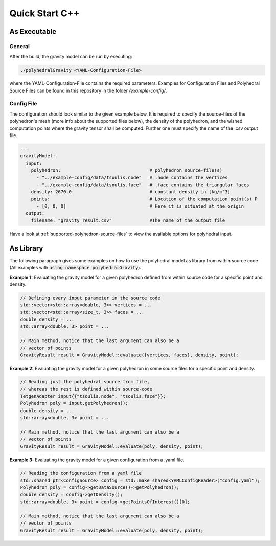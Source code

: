 Quick Start C++
===============

As Executable
-------------

General
~~~~~~~

After the build, the gravity model can be run by executing:

.. code-block::

    ./polyhedralGravity <YAML-Configuration-File>

where the YAML-Configuration-File contains the required parameters.
Examples for Configuration Files and Polyhedral Source Files can be
found in this repository in the folder `/example-config/`.

Config File
~~~~~~~~~~~

The configuration should look similar to the given example below.
It is required to specify the source-files of the polyhedron's mesh (more info
about the supported files below), the density
of the polyhedron, and the wished computation points where the
gravity tensor shall be computed.
Further one must specify the name of the .csv output file.

.. code-block:: yaml

    ---
    gravityModel:
      input:
        polyhedron:                                 # polyhedron source-file(s)
          - "../example-config/data/tsoulis.node"   # .node contains the vertices
          - "../example-config/data/tsoulis.face"   # .face contains the triangular faces
        density: 2670.0                             # constant density in [kg/m^3]
        points:                                     # Location of the computation point(s) P
          - [0, 0, 0]                               # Here it is situated at the origin
      output:
        filename: "gravity_result.csv"              #The name of the output file


Have a look at :ref:`supported-polyhedron-source-files` to view the available
options for polyhedral input.

As Library
----------

The following paragraph gives some examples on how to
use the polyhedral model as library from within source code
(All examples with :code:`using namespace polyhedralGravity`).


**Example 1:** Evaluating the gravity model for a given polyhedron
defined from within source code for a specific point and density.

.. code-block:: cpp

        // Defining every input parameter in the source code
        std::vector<std::array<double, 3>> vertices = ...
        std::vector<std::array<size_t, 3>> faces = ...
        double density = ...
        std::array<double, 3> point = ...

        // Main method, notice that the last argument can also be a
        // vector of points
        GravityResult result = GravityModel::evaluate({vertices, faces}, density, point);


**Example 2:** Evaluating the gravity model for a given polyhedron
in some source files for a specific point and density.

.. code-block:: cpp

        // Reading just the polyhedral source from file,
        // whereas the rest is defined within source-code
        TetgenAdapter input{{"tsoulis.node", "tsoulis.face"}};
        Polyhedron poly = input.getPolyhedron();
        double density = ...
        std::array<double, 3> point = ...

        // Main method, notice that the last argument can also be a
        // vector of points
        GravityResult result = GravityModel::evaluate(poly, density, point);


**Example 3:** Evaluating the gravity model for a given configuration
from a .yaml file.

.. code-block:: cpp

        // Reading the configuration from a yaml file
        std::shared_ptr<ConfigSource> config = std::make_shared<YAMLConfigReader>("config.yaml");
        Polyhedron poly = config->getDataSource()->getPolyhedron();
        double density = config->getDensity();
        std::array<double, 3> point = config->getPointsOfInterest()[0];

        // Main method, notice that the last argument can also be a
        // vector of points
        GravityResult result = GravityModel::evaluate(poly, density, point);
